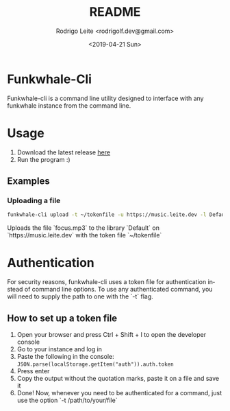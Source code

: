 #+TITLE: README
#+AUTHOR: Rodrigo Leite <rodrigolf.dev@gmail.com>
#+EMAIL: rodrigolf.dev@gmail.com
#+DATE: <2019-04-21 Sun>
#+LANGUAGE: en
#+SELECT_TAGS: export
#+EXCLUDE_TAGS: noexport
#+CREATOR: Emacs 26.1 (Org mode 9.2.3)

* Funkwhale-Cli

Funkwhale-cli is a command line utility designed to interface with any funkwhale
instance from the command line.

* Usage

1. Download the latest release [[https://github.com/RodrigoLeiteF/funkwhale-cli/releases/latest][here]]
2. Run the program :)

** Examples

*** Uploading a file

#+BEGIN_SRC bash
funkwhale-cli upload -t ~/tokenfile -u https://music.leite.dev -l Default -f focus.mp3
#+END_SRC

Uploads the file `focus.mp3` to the library `Default` on
`https://music.leite.dev` with the token file `~/tokenfile`

* Authentication

For security reasons, funkwhale-cli uses a token file for authentication instead
of command line options. To use any authenticated command, you will need to
supply the path to one with the `-t` flag.

** How to set up a token file

1. Open your browser and press Ctrl + Shift + I to open the developer console
2. Go to your instance and log in
3. Paste the following in the console: =JSON.parse(localStorage.getItem("auth")).auth.token=
4. Press enter
5. Copy the output without the quotation marks, paste it on a file and save it
6. Done! Now, whenever you need to be authenticated for a command, just use the
   option `-t /path/to/your/file`
